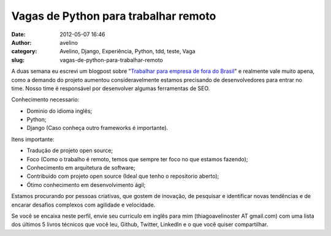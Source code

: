 Vagas de Python para trabalhar remoto
#####################################
:date: 2012-05-07 16:46
:author: avelino
:category: Avelino, Django, Experiência, Python, tdd, teste, Vaga
:slug: vagas-de-python-para-trabalhar-remoto

|image0|

A duas semana eu escrevi um blogpost sobre "`Trabalhar para empresa de
fora do Brasil`_\ " e realmente vale muito apena, como a demando do
projeto aumentou consideravelmente estamos precisando de desenvolvedores
para entrar no time. Nosso time é responsável por desenvolver algumas
ferramentas de SEO.

Conhecimento necessario:

-  Dominio do idioma inglês;
-  Python;
-  Django (Caso conheça outro frameworks é importante).

Itens importante:

-  Tradução de projeto open source;
-  Foco (Como o trabalho é remoto, temos que sempre ter foco no que
   estamos fazendo);
-  Conhecimento em arquitetura de software;
-  Contribuido com projeto open source (Ideal que tenho o repositorio
   aberto);
-  Ótimo conhecimento em desenvolvimento ágil;

Estamos procurando por pessoas criativas, que gostem de inovação, de
pesquisar e identificar novas tendências e de encarar desafios complexos
com agilidade e velocidade.

Se você se encaixa neste perfil, envie seu curriculo em inglês para mim
(thiagoavelinoster AT gmail.com) com uma lista dos últimos 5 livros
técnicos que você leu, Github, Twitter, LinkedIn e o que você quiser
compartilhar.

.. _Trabalhar para empresa de fora do Brasil: http://avelino.us/2012/04/20/trabalhar-para-empresa-de-fora-do-brasil/

.. |image0| image:: http://mochii.co.uk/static/img/h_logo340x86.png
   :target: http://mochii.co.uk/
